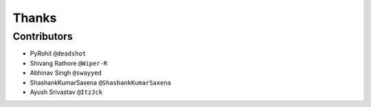 ======
Thanks
======

Contributors
============

* PyRohit ``@deadshot``
* Shivang Rathore ``@Wiper-R``
* Abhinav Singh ``@swayyed``
* ShashankKumarSaxena ``@ShashankKumarSaxena``
* Ayush Srivastav ``@ItzJck``
